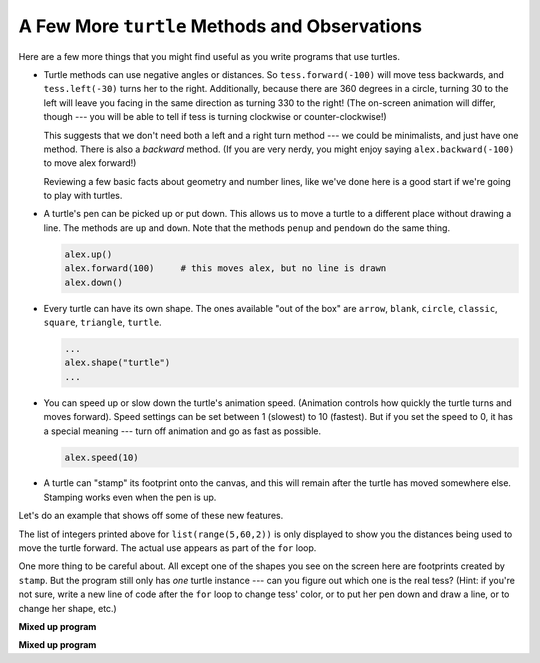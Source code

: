 ..  Copyright (C)  Brad Miller, David Ranum, Jeffrey Elkner, Peter Wentworth, Allen B. Downey, Chris
    Meyers, and Dario Mitchell.  Permission is granted to copy, distribute
    and/or modify this document under the terms of the GNU Free Documentation
    License, Version 1.3 or any later version published by the Free Software
    Foundation; with Invariant Sections being Forward, Prefaces, and
    Contributor List, no Front-Cover Texts, and no Back-Cover Texts.  A copy of
    the license is included in the section entitled "GNU Free Documentation
    License".

.. qnum::
   :prefix: turtle-7-
   :start: 1

A Few More ``turtle`` Methods and Observations
----------------------------------------------

Here are a few more things that you might find useful as you write programs that use turtles.

* Turtle methods can use negative angles or distances. So ``tess.forward(-100)`` will move 
  tess backwards, and ``tess.left(-30)`` turns her to the right. Additionally, because there 
  are 360 degrees in a circle, turning 30 to the left will leave you facing in the same 
  direction as turning 330 to the right! (The on-screen animation will differ, though 
  --- you will be able to tell if tess is turning clockwise or counter-clockwise!)

  This suggests that we don't need both a left and a right turn method --- we could be 
  minimalists, and just have one method. There is also a *backward* method. (If you are  
  very nerdy, you might enjoy saying ``alex.backward(-100)`` to move alex forward!)

  Reviewing a few basic facts about geometry and number lines, like we've done here is a 
  good start if we're going to play with turtles.

* A turtle's pen can be picked up or put down. This allows us to move a turtle
  to a different place without drawing a line. The methods are ``up`` and ``down``. 
  Note that the methods ``penup`` and ``pendown`` do the same thing.

  .. sourcecode:: python

     alex.up()
     alex.forward(100)     # this moves alex, but no line is drawn
     alex.down()

* Every turtle can have its own shape. The ones available "out of the box" are ``arrow``, 
  ``blank``, ``circle``, ``classic``, ``square``, ``triangle``, ``turtle``.

  .. sourcecode:: python

     ...
     alex.shape("turtle")
     ...


* You can speed up or slow down the turtle's animation speed. (Animation
  controls how quickly the turtle turns and moves forward). Speed settings can
  be set between 1 (slowest) to 10 (fastest). But if you set the speed to 0,
  it has a special meaning --- turn off animation and go as fast as possible.

  .. sourcecode:: python

     alex.speed(10)

* A turtle can "stamp" its footprint onto the canvas, and this will remain after 
  the turtle has moved somewhere else. Stamping works even when the pen is up.

Let's do an example that shows off some of these new features.

.. activecode:: ac3_7_1
    :nocodelens:

    import turtle
    wn = turtle.Screen()
    wn.bgcolor("lightgreen")
    tess = turtle.Turtle()
    tess.color("blue")
    tess.shape("turtle")

    dist = 5
    tess.up()                     # this is new
    for _ in range(30):    # start with size = 5 and grow by 2
        tess.stamp()                # leave an impression on the canvas
        tess.forward(dist)          # move tess along
        tess.right(24)              # and turn her
        dist = dist + 2
    wn.exitonclick()


The list of integers printed above for ``list(range(5,60,2))`` is only displayed to show you the 
distances being used to move the turtle forward. The actual use appears as part of the ``for`` loop.

One more thing to be careful about. All except one of the shapes you see on the screen here are
footprints created by ``stamp``. But the program still only has *one* turtle instance --- can you 
figure out which one is the real tess? (Hint: if you're not sure, write a new line of code after the 
``for`` loop to change tess' color, or to put her pen down and draw a line, or to change her shape, etc.)

**Mixed up program**

.. parsonsprob:: pp3_7_1

   The following program uses the stamp method to create a circle of turtle shapes as shown to the left, <img src="../_static/TurtleCircle.png" width="150" align="left" hspace="10" vspace="5"/> but the lines are mixed up.  The program should do all necessary set-up, create the turtle, set the shape to "turtle", and pick up the pen.  Then the turtle should repeat the following ten times: go forward 50 pixels, leave a copy of the turtle at the current position, reverse for 50 pixels, and then turn right 36 degrees.  After the loop, set the window to close when the user clicks in it.<br /><br /><p>Drag the blocks of statements from the left column to the right column and put them in the right order with the correct indention.  Click on <i>Check Me</i> to see if you are right. You will be told if any of the lines are in the wrong order or are incorrectly indented.</p>  
   -----
   import turtle
   wn = turtle.Screen()
   jose = turtle.Turtle()
   jose.shape("turtle")
   jose.penup()
   =====                   
   for size in range(10):  
   =====    
     jose.forward(50)
   =====
     jose.stamp()    
   =====      
     jose.forward(-50)
   =====
     jose.right(36)             
   =====
   wn.exitonclick()

**Mixed up program**

.. parsonsprob:: pp3_7_2

   The following program uses the stamp method to create a line of turtle shapes as shown to the left, <img src="../_static/Turtle3Stamp.png" width="150" align="left" hspace="10" vspace="5" /> but the lines are mixed up.  The program should do all necessary set-up, create the turtle, set the shape to "turtle", and pick up the pen.  Then the turtle should repeat the following three times: go forward 50 pixels and leave a copy of the turtle at the current position.  After the loop, set the window to close when the user clicks in it.<br /><br /><p>Drag the blocks of statements from the left column to the right column and put them in the right order with the correct indention.  Click on <i>Check Me</i> to see if you are right. You will be told if any of the lines are in the wrong order or are incorrectly indented.</p>
   -----
   import turtle
   wn = turtle.Screen()
   =====
   nikea = turtle.Turtle()
   =====
   nikea.shape("turtle")
   =====
   nikea.penup()
   =====                   
   for size in range(3):  
   =====    
     nikea.forward(50)
   =====
     nikea.stamp()   
   =====                 
   wn.exitonclick()
